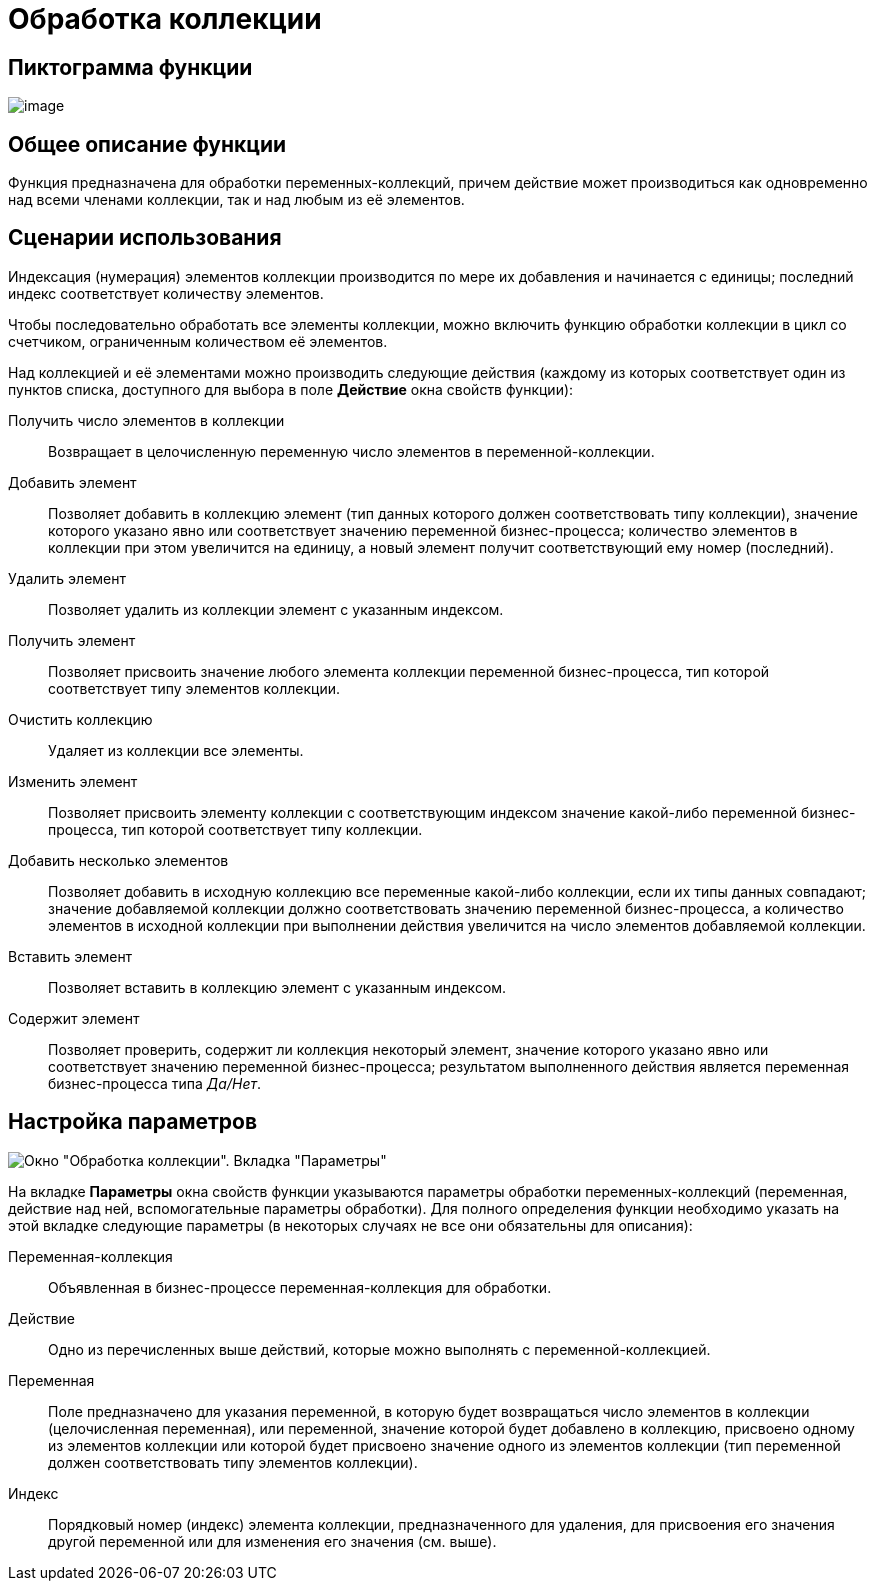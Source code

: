 = Обработка коллекции

== Пиктограмма функции

image:buttons/Function_Collection_Action.png[image]

== Общее описание функции

Функция предназначена для обработки переменных-коллекций, причем действие может производиться как одновременно над всеми членами коллекции, так и над любым из её элементов.

== Сценарии использования

Индексация (нумерация) элементов коллекции производится по мере их добавления и начинается с единицы; последний индекс соответствует количеству элементов.

Чтобы последовательно обработать все элементы коллекции, можно включить функцию обработки коллекции в цикл со счетчиком, ограниченным количеством её элементов.

Над коллекцией и её элементами можно производить следующие действия (каждому из которых соответствует один из пунктов списка, доступного для выбора в поле *Действие* окна свойств функции):

Получить число элементов в коллекции::
  Возвращает в целочисленную переменную число элементов в переменной-коллекции.
Добавить элемент::
  Позволяет добавить в коллекцию элемент (тип данных которого должен соответствовать типу коллекции), значение которого указано явно или соответствует значению переменной бизнес-процесса; количество элементов в коллекции при этом увеличится на единицу, а новый элемент получит соответствующий ему номер (последний).
Удалить элемент::
  Позволяет удалить из коллекции элемент с указанным индексом.
Получить элемент::
  Позволяет присвоить значение любого элемента коллекции переменной бизнес-процесса, тип которой соответствует типу элементов коллекции.
Очистить коллекцию::
  Удаляет из коллекции все элементы.
Изменить элемент::
  Позволяет присвоить элементу коллекции с соответствующим индексом значение какой-либо переменной бизнес-процесса, тип которой соответствует типу коллекции.
Добавить несколько элементов::
  Позволяет добавить в исходную коллекцию все переменные какой-либо коллекции, если их типы данных совпадают; значение добавляемой коллекции должно соответствовать значению переменной бизнес-процесса, а количество элементов в исходной коллекции при выполнении действия увеличится на число элементов добавляемой коллекции.
Вставить элемент::
  Позволяет вставить в коллекцию элемент с указанным индексом.
Содержит элемент::
  Позволяет проверить, содержит ли коллекция некоторый элемент, значение которого указано явно или соответствует значению переменной бизнес-процесса; результатом выполненного действия является переменная бизнес-процесса типа _Да/Нет_.

== Настройка параметров

image::Parameters_Collection_Action.png[Окно "Обработка коллекции". Вкладка "Параметры"]

На вкладке *Параметры* окна свойств функции указываются параметры обработки переменных-коллекций (переменная, действие над ней, вспомогательные параметры обработки). Для полного определения функции необходимо указать на этой вкладке следующие параметры (в некоторых случаях не все они обязательны для описания):

Переменная-коллекция::
  Объявленная в бизнес-процессе переменная-коллекция для обработки.
Действие::
  Одно из перечисленных выше действий, которые можно выполнять с переменной-коллекцией.
Переменная::
  Поле предназначено для указания переменной, в которую будет возвращаться число элементов в коллекции (целочисленная переменная), или переменной, значение которой будет добавлено в коллекцию, присвоено одному из элементов коллекции или которой будет присвоено значение одного из элементов коллекции (тип переменной должен соответствовать типу элементов коллекции).
Индекс::
  Порядковый номер (индекс) элемента коллекции, предназначенного для удаления, для присвоения его значения другой переменной или для изменения его значения (см. выше).
